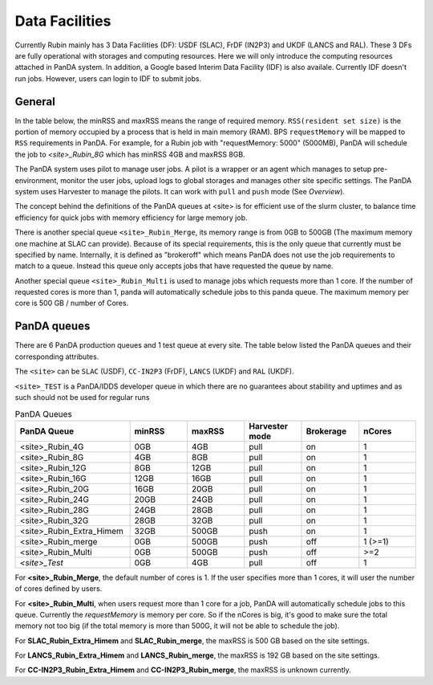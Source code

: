 Data Facilities
================

Currently Rubin mainly has 3 Data Facilities (DF): USDF (SLAC), FrDF (IN2P3) and UKDF (LANCS and RAL).
These 3 DFs are fully operational with storages and computing resources. Here we will only introduce
the computing resources attached in PanDA system.
In addition, a Google based Interim Data Facility (IDF) is also availale. Currently IDF doesn't run jobs.
However, users can login to IDF to submit jobs.


General
--------
In the table below, the minRSS and maxRSS means the range of required memory.
``RSS(resident set size)`` is the portion of memory occupied by a process
that is held in main memory (RAM). BPS ``requestMemory`` will be mapped to
``RSS`` requirements in PanDA.
For example, for a Rubin job with "requestMemory: 5000" (5000MB), PanDA will
schedule the job to *<site>_Rubin_8G* which has minRSS 4GB and maxRSS 8GB.

The PanDA system uses pilot to manage user jobs. A pilot is a wrapper or an agent
which manages to setup pre-environment, monitor the user jobs, upload logs to
global storages and manages other site specific settings. The PanDA system uses
Harvester to manage the pilots. It can work with ``pull`` and ``push`` mode (See *Overview*).

The concept behind the definitions of the PanDA queues at <site> is for efficient use of the
slurm cluster, to balance time efficiency for quick jobs with memory efficiency for large memory job.

There is another special queue ``<site>_Rubin_Merge``, its memory range is from 0GB to
500GB (The maximum memory one machine at SLAC can provide). Because of its special
requirements, this is the only queue that currently must be specified by name. Internally,
it is defined as "brokeroff" which means PanDA does not use the job requirements to match
to a queue. Instead this queue only accepts jobs that have requested the queue by name.

Another special queue ``<site>_Rubin_Multi`` is used to manage jobs which requests more than
1 core. If the number of requested cores is more than 1, panda will automatically schedule jobs
to this panda queue. The maximum memory per core is 500 GB / number of Cores.

PanDA queues
------------

There are 6 PanDA production queues and 1 test queue at every site. The table below listed the PanDA queues
and their corresponding attributes.

The ``<site>`` can be ``SLAC`` (USDF), ``CC-IN2P3`` (FrDF), ``LANCS`` (UKDF) and ``RAL`` (UKDF).

``<site>_TEST`` is a PanDA/IDDS developer queue in which there are no guarantees about stability
and uptimes and as such should not be used for regular runs

.. list-table:: PanDA Queues
   :widths: 50 25 25 25 25 25
   :header-rows: 1

   * - PanDA Queue
     - minRSS
     - maxRSS
     - Harvester mode
     - Brokerage
     - nCores
   * - <site>_Rubin_4G
     - 0GB
     - 4GB
     - pull
     - on
     - 1
   * - <site>_Rubin_8G
     - 4GB
     - 8GB
     - pull
     - on
     - 1
   * - <site>_Rubin_12G
     - 8GB
     - 12GB
     - pull
     - on
     - 1
   * - <site>_Rubin_16G
     - 12GB
     - 16GB
     - pull
     - on
     - 1
   * - <site>_Rubin_20G
     - 16GB
     - 20GB
     - pull
     - on
     - 1
   * - <site>_Rubin_24G
     - 20GB
     - 24GB
     - pull
     - on
     - 1
   * - <site>_Rubin_28G
     - 24GB
     - 28GB
     - pull
     - on
     - 1
   * - <site>_Rubin_32G
     - 28GB
     - 32GB
     - pull
     - on
     - 1
   * - <site>_Rubin_Extra_Himem
     - 32GB
     - 500GB
     - push
     - on
     - 1
   * - <site>_Rubin_merge
     - 0GB
     - 500GB
     - push
     - off
     - 1 (>=1)
   * - <site>_Rubin_Multi
     - 0GB
     - 500GB
     - push
     - off
     - >=2
   * - *<site>_Test*
     - 0GB
     - 4GB
     - pull
     - off
     - 1


For **<site>_Rubin_Merge**, the default number of cores is 1. If the user specifies more than 1 cores,
it will user the number of cores defined by users.

For **<site>_Rubin_Multi**, when users request more than 1 core for a job, PanDA will automatically schedule
jobs to this queue. Currently the *requestMemory* is memory per core. So if the nCores is big, it's good to
make sure the total memory not too big (if the total memory is more than 500G, it will not be able to schedule
the job).

For **SLAC_Rubin_Extra_Himem** and **SLAC_Rubin_merge**, the maxRSS is 500 GB based on the site settings.

For **LANCS_Rubin_Extra_Himem** and **LANCS_Rubin_merge**, the maxRSS is 192 GB based on the site settings.

For **CC-IN2P3_Rubin_Extra_Himem** and **CC-IN2P3_Rubin_merge**, the maxRSS is unknown currently.

